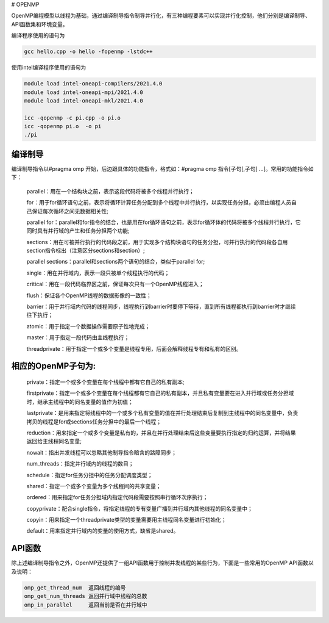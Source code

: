 # OPENMP

OpenMP编程模型以线程为基础，通过编译制导指令制导并行化，有三种编程要素可以实现并行化控制，他们分别是编译制导、API函数集和环境变量。

编译程序使用的语句为

.. code:: bash

   gcc hello.cpp -o hello -fopenmp -lstdc++

使用intel编译程序使用的语句为

.. code:: bash

   module load intel-oneapi-compilers/2021.4.0
   module load intel-oneapi-mpi/2021.4.0
   module load intel-oneapi-mkl/2021.4.0

   icc -qopenmp -c pi.cpp -o pi.o
   icc -qopenmp pi.o  -o pi
   ./pi

编译制导
---------

编译制导指令以#pragma omp 开始，后边跟具体的功能指令，格式如：#pragma omp 指令[子句[,子句] …]。常用的功能指令如下：

   parallel：用在一个结构块之前，表示这段代码将被多个线程并行执行；

   for：用于for循环语句之前，表示将循环计算任务分配到多个线程中并行执行，以实现任务分担，必须由编程人员自己保证每次循环之间无数据相关性;

   parallel for：parallel和for指令的结合，也是用在for循环语句之前，表示for循环体的代码将被多个线程并行执行，它同时具有并行域的产生和任务分担两个功能;

   sections：用在可被并行执行的代码段之前，用于实现多个结构块语句的任务分担，可并行执行的代码段各自用section指令标出（注意区分sections和section）;

   parallel sections：parallel和sections两个语句的结合，类似于parallel for;

   single：用在并行域内，表示一段只被单个线程执行的代码；

   critical：用在一段代码临界区之前，保证每次只有一个OpenMP线程进入；

   flush：保证各个OpenMP线程的数据影像的一致性；

   barrier：用于并行域内代码的线程同步，线程执行到barrier时要停下等待，直到所有线程都执行到barrier时才继续往下执行；

   atomic：用于指定一个数据操作需要原子性地完成；

   master：用于指定一段代码由主线程执行；

   threadprivate：用于指定一个或多个变量是线程专用，后面会解释线程专有和私有的区别。

相应的OpenMP子句为:
---------------------

   private：指定一个或多个变量在每个线程中都有它自己的私有副本;

   firstprivate：指定一个或多个变量在每个线程都有它自己的私有副本，并且私有变量要在进入并行域或任务分担域时，继承主线程中的同名变量的值作为初值；

   lastprivate：是用来指定将线程中的一个或多个私有变量的值在并行处理结束后复制到主线程中的同名变量中，负责拷贝的线程是for或sections任务分担中的最后一个线程；

   reduction：用来指定一个或多个变量是私有的，并且在并行处理结束后这些变量要执行指定的归约运算，并将结果返回给主线程同名变量;

   nowait：指出并发线程可以忽略其他制导指令暗含的路障同步；

   num_threads：指定并行域内的线程的数目；

   schedule：指定for任务分担中的任务分配调度类型；

   shared：指定一个或多个变量为多个线程间的共享变量；

   ordered：用来指定for任务分担域内指定代码段需要按照串行循环次序执行；

   copyprivate：配合single指令，将指定线程的专有变量广播到并行域内其他线程的同名变量中；

   copyin：用来指定一个threadprivate类型的变量需要用主线程同名变量进行初始化；

   default：用来指定并行域内的变量的使用方式，缺省是shared。

API函数
-------

除上述编译制导指令之外，OpenMP还提供了一组API函数用于控制并发线程的某些行为，下面是一些常用的OpenMP API函数以及说明：

.. code:: bash

   omp_get_thread_num  返回线程的编号
   omp_get_num_threads 返回并行域中线程的总数
   omp_in_parallel     返回当前是否在并行域中
